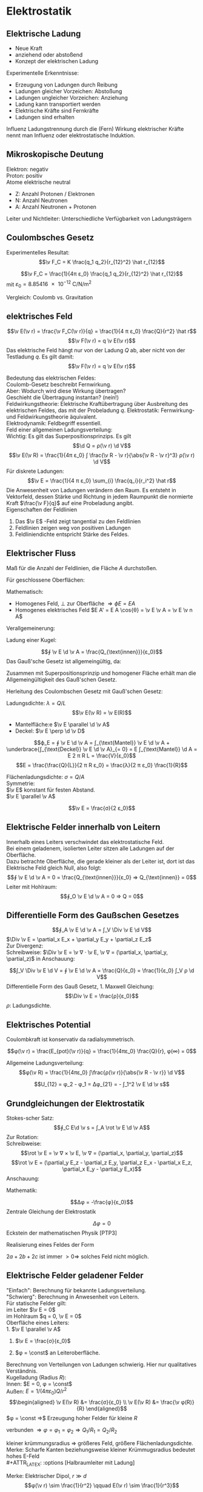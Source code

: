 * Elektrostatik
** Elektrische Ladung
   - Neue Kraft
   - anziehend oder abstoßend
   - Konzept der elektrischen Ladung
   Experimentelle Erkenntnisse:
   - Erzeugung von Ladungen durch Reibung
   - Ladungen gleicher Vorzeichen: Abstoßung
   - Ladungen ungleicher Vorzeichen: Anziehung
   - Ladung kann transportiert werden
   - Elektrische Kräfte	sind Fernkräfte
   - Ladungen sind erhalten
   #+begin_defn latex
   Influenz
   Ladungstrennung durch die (Fern) Wirkung elektrischer Kräfte nennt man Influenz oder elektrostatische Induktion.
   #+end_defn
** Mikroskopische Deutung
   Elektron: negativ \\
   Proton: positiv \\
   Atome elektrische neutral
   - Z: Anzahl Protonen / Elektronen
   - N: Anzahl Neutronen
   - A: Anzahl Neutronen + Protonen
   Leiter und Nichtleiter: Unterschiedliche Verfügbarkeit von Ladungsträgern
** Coulombsches Gesetz
   Experimentelles Resultat:
   \[\v F_C = K \frac{q_1 q_2}{r_{12}^2} \hat r_{12}\]
   #+begin_defn latex
   \[\v F_C = \frac{1}{4π ε_0} \frac{q_1 q_2}{r_{12}^2} \hat r_{12}\]
   mit $ε_0 = \SI{8.85416e-12}{\coulomb\per\newton\per\meter\squared}$
   #+end_defn
   Vergleich: Coulomb vs. Gravitation
   \begin{align*}
   \v F_G &= -G \frac{m_1 m_2}{r_{12}^2} \hat r_{12} \\
   \v F_C &= K \frac{q_1 q_2}{r_{12}^2} \hat r_{12} \\
   \frac{F_C}{F_G} &= \SI{227e39}{} \\
   \end{align*}
** elektrisches Feld
   #+ATTR_LATEX: :options [Elektrisches Feld]
   #+begin_defn latex
   \[\v E(\v r) = \frac{\v F_C(\v r)}{q} = \frac{1}{4 π ε_0} \frac{Q}{r^2} \hat r\]
   \[\v F(\v r) = q \v E(\v r)\]
   Das elektrische Feld hängt nur von der Ladung $Q$ ab, aber nicht von der Testladung $q$.
   Es gilt damit:
   \[\v F(\v r) = q \v E(\v r)\]
   #+end_defn
   Bedeutung das elektrischen Feldes: \\
   Coulomb-Gesetz beschreibt Fernwirkung. \\
   Aber: Wodurch wird diese Wirkung übertragen? \\
   Geschieht die Übertragung instantan? (nein!) \\
   Feldwirkungstheorie: Elektrische Kraftübertragung über Ausbreitung des elektrischen Feldes, das mit der Probeladung $q$.
   Elektrostatik:
   Fernwirkung- und Feldwirkungstheorie äquivalent. \\
   Elektrodynamik: Feldbegriff essentiell. \\
   Feld einer allgemeinen Ladungsverteilung: \\
   Wichtig: Es gilt das Superpositionsprinzips. Es gilt
   \[\d Q = ρ(\v r) \d V\]
   \[\v E(\v R) = \frac{1}{4π ε_0} ∫ \frac{\v R - \v r}{\abs{\v R - \v r}^3} ρ(\v r) \d V\]
   Für diskrete Ladungen:
   \[\v E = \frac{1}{4 π ε_0} \sum_{i} \frac{q_i}{r_i^2} \hat r\]
   Die Anwesenheit von Ladungen verändern den Raum. Es entsteht in Vektorfeld, dessen Stärke und Richtung in jedem Raumpunkt die normierte Kraft $\frac{\v F}{q}$ auf eine Probeladung angibt. \\
   Eigenschaften der Feldlinien
   1. Das $\v E$ -Feld zeigt tangential zu den Feldlinien
   2. Feldlinien zeigen weg von positiven Ladungen
   3. Feldliniendichte entspricht Stärke des Feldes.
** Elektrischer Fluss
   #+ATTR_LATEX: :options [Elektrischer Fluss $ϕ_E$]
   #+begin_defn latex
   Maß für die Anzahl der Feldlinien, die Fläche $A$ durchstoßen.
   #+end_defn
   Für geschlossene Oberflächen:
   \begin{align*}
   Q_{innen} &= 0 ⇒ ϕ_E = 0 \\
   Q_{innen} &> 0 ⇒ ϕ_E > 0 \\
   Q_{innen} &< 0 ⇒ ϕ_E < 0 \\
   \end{align*}
   Mathematisch:
   - Homogenes Feld, $\perp$ zur Oberfläche $⇒ ϕE = E A$
   - Homogenes elektrisches Feld $E A' = E A \cos{θ} = \v E \v A = \v E \v n A$
   Verallgemeinerung:
   \begin{align*}
   Δϕ_i &= \v E_i \v n_i ΔA_i \\
   ϕ_E &= \lim_{ΔA_i \to 0} \sum \v E_i \v n_i Δ A \\
   ϕ_A &= ∫ \v E \d \v A \tag{Definition von Elektrischem Fluss} \\
   \end{align*}
   Ladung einer Kugel:
   \begin{align*}
   ϕ_A &= ∫ \v E \d \v A \\
   &= \frac{1}{4 π ε_0} \frac{Q}{R^2} ∫ \d \v D \\
   &= \frac{1}{4 π ε_0} \frac{Q}{R^2} 4 π R^2 \\
   &= \frac{Q}{ε_0}
   \end{align*}
   #+ATTR_LATEX: :options [Gauß'sches Gesetz (1. Maxwell-Gleichung)]
   #+begin_defn latex
   \[∮ \v E \d \v A = \frac{Q_{\text{innen}}}{ε_0}\]
   Das Gauß'sche Gesetz ist allgemeingültig, da:
   \begin{align*}
   ∮_{A_2} \v E \d \v A - ∮_{A_1} \v E \d \v A &= 0 \\
   ∮_{A_2} \v E \d \v A &= ∮_{A_1} \v E \d \v A = \frac{Q_{\text{innen}}}{ε_0}
   \end{align*}
   Zusammen mit Superpositionsprinzip und homogener Fläche erhält man die Allgemeingültigkeit des Gauß'schen Gesetz.
   #+end_defn
   Herleitung des Coulombschen Gesetz mit Gauß'schen Gesetz:
   \begin{align*}
   ∮ \v E \d \v A &= \frac{Q}{ε_0} \\
   E ∮ \d \v A &= \frac{Q}{ε_0} \\
   E 4π R^2 &= \frac{Q}{ε_0} \\
   E(R) &= \frac{Q}{4 π ε_0} \frac{1}{R^2}
   \end{align*}
   #+ATTR_LATEX: :options [Unendlich langer Draht]
   #+begin_ex latex
   Ladungsdichte: $λ = Q / L$
   \[\v E(\v R) = \v E(R)\]
   - Mantelfläche:e $\v E \parallel \d \v A$
   - Deckel: $\v E \perp \d \v D$
   \[ϕ_E = ∮ \v E \d \v A = ∫_{\text{Mantel}} \v E \d \v A + \underbrace{∫_{\text{Deckel}} \v E \d \v A}_{= 0} = E ∫_{\text{Mantel}} \d A = E 2 π R L = \frac{V}{ε_0}\]
   \[E = \frac{\frac{Q}{L}}{2 π R ε_0} = \frac{λ}{2 π ε_0} \frac{1}{R}\]
   #+end_ex
   #+ATTR_LATEX: :options [Unendlich ausgedehnte Flächenladung]
   #+begin_ex latex
   Flächenladungsdichte: $σ = Q / A$ \\
   Symmetrie: \\
   $\v E$ konstant für festen Abstand. \\
   $\v E \parallel \v A$
   \begin{align*}
   ϕ_E &= ∮\v E \d \v A = \underbrace{∫_{\text{Mantel}}\v E\d \v A}_{0} + ∫_{\text{Deckel}} \v E \d \v A = E A_1 + E A_2 = 2 E A \\
   ϕ_E &= 2E A = \frac{Q}{ε_0} ⇒ E = \frac{σ}{2 ε_0} \\
   \end{align*}
   #+end_ex
   #+ATTR_LATEX: :options [Plattenkondensator]
   #+begin_ex latex
   \[\v E = \frac{σ}{2 ε_0}\]
   #+end_ex
** Elektrische Felder innerhalb von Leitern
   Innerhalb eines Leiters verschwindet das elektrostatische Feld. \\
   Bei einem geladenem, isolierten Leiter sitzen alle Ladungen auf der Oberfläche. \\
   Dazu betrachte Oberfläche, die gerade kleiner als der Leiter ist, dort ist das Elektrische Feld gleich Null, also folgt:
   \[∮ \v E \d \v A = 0 = \frac{Q_{\text{innen}}}{ε_0} ⇒ Q_{\text{innen}} = 0\]
   Leiter mit Hohlraum:
   \[∮_O \v E \d \v A = 0 ⇒ Q = 0\]
** Differentielle Form des Gaußschen Gesetzes
   \[∮_A \v E \d \v A = ∫_V \Div \v E \d V\]
   $\Div \v E = \partial_x E_x + \partial_y E_y + \partial_z E_z$ \\
   Zur Divergenz: \\
   Schreibweise: $\Div \v E = \v ∇ · \v E, \v ∇ = (\partial_x, \partial_y, \partial_z)$
   in Anschauung:
   \begin{align*}
   ϕ_E &= E_O Δ A - E_i Δ A \\
   &= Δ E_x Δ A \\
   &= \frac{Δ E_x}{Δ x} Δ x Δ A = \underbrace{\partial_x E_x}_{\text{"`div"'}} Δ V
   \end{align*}
   \[∫_V \Div \v E \d V = ∮ \v E \d \v A = \frac{Q}{ε_0} = \frac{1}{ε_0} ∫_V ρ \d V\]
   Differentielle Form des Gauß Gesetz, 1. Maxwell Gleichung:
   \[\Div \v E = \frac{ρ}{ε_0}\]
   $ρ$: Ladungsdichte.
** Elektrisches Potential
   Coulombkraft ist konservativ da radialsymmetrisch.
   \begin{align*}
   W &= E_{pot}(2) - E_{pot}(1) = -∫_1^2 \v F_C \d \v s \\
   \v F_C &= -\grad E_{pot} \\
   E_{pot}(\v r) &= -∫_∞^{+r} \v F_C \d \v r = -\frac{1}{4π ε_0} ∫ \frac{Q q}{r^2} \d r \\
   &= \frac{1}{4π ε_0} \frac{Qq}{r} \tag{Theorie: $Qq / r$}
   \end{align*}
   #+ATTR_LATEX: :options [Coulombpotential]
   #+begin_defn latex
   \[φ(\v r) = \frac{E_{pot}(\v r)}{q} = \frac{1}{4πε_0} \frac{Q}{r}, φ(∞) = 0\]
   #+end_defn
   \begin{align*}
   Δφ &= φ(\v r_2) l φ{\v r_1} = - ∫\v E \d \v s \\
   ∮\v E\d \v s &= 0 \\
   \v E(\v r) &= -\grad φ(\v r)
   \end{align*}
   Allgemeine Ladungsverteilung:
   \[φ(\v R) = \frac{1}{4πε_0} ∫\frac{ρ(\v r)}{\abs{\v R - \v r}} \d V\]
   #+ATTR_LATEX: :options [Elektrische Spannung]
   #+begin_defn latex
   \[U_{12} = φ_2 - φ_1 = Δφ_{21} = - ∫_1^2 \v E \d \v s\]
   #+end_defn
** Grundgleichungen der Elektrostatik
   \begin{align*}
   \intertext{Integralform:}
   ∮ \v E \d \v A &= \frac{Q}{ε_0} \quad ∮ \v E \d \v s = 0 \\
   \intertext{Differentialform:}
   \Div \v E &= \frac{ρ}{ε_0} \quad \rot \v E = 0
   \end{align*}
   Stokes-scher Satz:
   \[∮_C E\d \v s = ∫_A \rot \v E \d \v A\]
   Zur Rotation: \\
   Schreibweise:
   \[\rot \v E = \v ∇ × \v E, \v ∇ = (\partial_x, \partial_y, \partial_z)\]
   \[\rot \v E = (\partial_y E_z - \partial_z E_y, \partial_z E_x - \partial_x E_z, \partial_x E_y - \partial_y E_x)\]
   Anschauung:
   \begin{align*}
   ∮_C \v A \d \v s &= Δ E_2 Δz - ΔE_x Δx \\
   &= \frac{ΔE_z}{Δ_x} Δx Δz - \frac{ΔE_x}{Δz}Δz Δx \\
   &= \underbrace{(\partial_x E_z - \partial_z E_x)}_{\rot} Δ A
   \end{align*}
   Mathematik:
   \begin{align*}
   \rot \v E &= -\rot(\grad φ) = -\v ∇ × (\v ∇φ) = 0 \\
   \Div \v E &= -\Div(\grad φ) = -\v ∇ · (\v ∇ φ) = -\v ∇^2 φ = -Δ φ \\
   &= -(\frac{\partial^2 φ}{\partial x^2} + \frac{\partial^2 φ}{\partial y^2} + \frac{\partial^2 φ}{\partial z^2}) = \frac{ρ}{ε_0}
   \end{align*}
   #+ATTR_LATEX: :options [Poissongleichung]
   #+begin_defn latex
   \[Δφ = -\frac{φ}{ε_0}\]
   Zentrale Gleichung der Elektrostatik
   #+end_defn
   #+ATTR_LATEX: :options [Laplacegleichung]
   #+begin_defn latex
   \[Δφ = 0\]
   Eckstein der mathematischen Physik [PTP3]
   #+end_defn
   Realisierung eines Feldes der Form
   \begin{align*}
   φ &= ax^2 + by^2 + cz^2 \quad a, b, c > 0 \\
   Δφ &= 2a + 2b + 2c > 0 \\
   \end{align*}
   $2a + 2b + 2c$ ist immer $> 0 ⇒$ solches Feld nicht möglich.
** Elektrische Felder geladener Felder
   "Einfach": Berechnung für bekannte Ladungsverteilung. \\
   "Schwierg": Berechnung in Anwesenheit von Leitern. \\
   Für statische Felder gilt: \\
   im Leiter $\v E = 0$ \\
   im Hohlraum $q = 0, \v E = 0$ \\

   Oberfläche eines Leiters: \\
   1. $\v E \parallel \v A$
   2. $\v E = \frac{σ}{ε_0}$
      \begin{align*}
      \d ϕ_E &= \v A \d \v A = E \d A \\
      &= \dd{Q}{ε_0} \\
      E &= \underbrace{\dd{Q}{A}}_{σ} \frac{1}{ε_0} = \frac{σ}{ε_0}
      \end{align*}
   3. $φ = \const$ an Leiteroberfläche.
   Berechnung von Verteilungen von Ladungen schwierig. Hier nur qualitatives Verständnis. \\
   Kugelladung (Radius $R$): \\
   Innen: $E = 0, φ = \const$ \\
   Außen: $E = 1/(4πε_0) Q/r^2$ \\
   \begin{align*}
   \v E(\v R) &= \frac{σ}{ε_0} \\
   \v E(\v R) &= \frac{\v φ(R)}{R}
   \end{align*}
   $φ = \const ⇒$ Erzeugung hoher Felder für kleine $R$
   #+ATTR_LATEX: :options [Zwei Kugeln (verbunden)]
   #+begin_ex latex
   verbunden $⇒ φ = φ_1 = φ_2 ⇒ Q_1 / R_1 = Q_2 / R_2$
   \begin{align*}
   R_1 &> R_2 \\
   ⇒ Q_1 &> Q_2	\\
   σ_1 &< σ_2 \\
   E_1 &< E_2
   \end{align*}
   #+end_ex
   kleiner krümmungsradius $⇒$ größeres Feld, größere Flächenladungsdichte. \\
   Merke: Scharfe Kanten beziehungsweise kleiner Krümmugsradius bedeutet hohes E-Feld \\
   #+ATTR_LATEX: :options [Halbraumleiter mit Ladung]
   #+begin_ex latex
   #+end_ex
   #+ATTR_LATEX: :options [Dipol]
   #+begin_ex latex
   \begin{align*}
   φ(\v r) &= \frac{1}{4πε_0} \left[\frac{q}{\abs{\v r - \frac{1}{2}\v d}} + \frac{-q}{\abs{\v r + \frac{1}{2}\v d}}\right] \\
   φ(\v r) &= \frac{\v p \hat r}{4 π ε_0 r^2} \\
   \v p &= q \v d \\
   \v E &= y \grad φ \\
   E(\v r) &= \frac{3(\v p\v r)\v r - r^2 \v p}{r^5} \tag{Elektrisches Dipolfeld (ohne Beweis)}
   \end{align*}
   Merke: Elektrischer Dipol, $r \gg d$
   \[φ(\v r) \sim \frac{1}{r^2} \qquad E(\v r) \sim \frac{1}{r^3}\]
   #+end_ex
   Multipolentwicklung:
   \[φ(\v r) = \frac{a_0}{r} + \frac{a_1}{r^2} + \frac{a_2}{r^3} + \dots\]
   \[a_0 = \frac{Q}{4π ε_0} \quad a_1 = \frac{1}{4πε_0} · \v p \hat r\]
   \[\v p = ∫ρ(\v r) \v r \d Q\]
